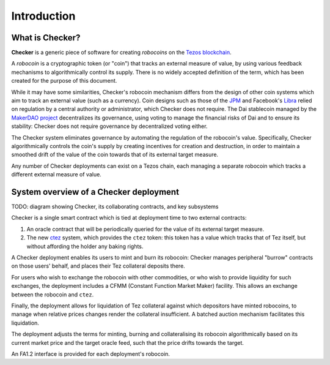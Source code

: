 Introduction
############

.. figure:: https://i.imgur.com/3VmpA2q.jpg
   :alt: a kit

What is Checker?
================

**Checker** is a generic piece of software for creating *robocoins* on
the `Tezos blockchain <https://tezos.com/>`_.

A *robocoin* is a cryptographic token (or "coin") that tracks
an external measure of value, by using various feedback mechanisms to
algorithmically control its supply. There is no widely accepted
definition of the term, which has been created for the purpose of this
document.

While it may have some similarities, Checker's robocoin mechanism
differs from the design of other coin systems which aim to track an
external value (such as a currency). Coin designs such as those of the
`JPM
<https://www.jpmorgan.com/solutions/cib/news/digital-coin-payments>`_
and Facebook's `Libra
<https://www.theguardian.com/technology/2019/jun/18/what-is-libra-facebook-new-cryptocurrency)>`_
relied on regulation by a central authority or administrator, which
Checker does not require. The Dai stablecoin managed by the `MakerDAO
project <https://makerdao.com/en/>`_ decentralizes its governance,
using voting to manage the financial risks of Dai and to ensure its
stability: Checker does not require governance by decentralized voting
either.

The Checker system eliminates governance by automating the regulation
of the robocoin's value. Specifically, Checker algorithmically
controls the coin's supply by creating incentives for creation and
destruction, in order to maintain a smoothed drift of the value of
the coin towards that of its external target measure.

Any number of Checker deployments can exist on a Tezos chain, each
managing a separate robocoin which tracks a different external measure
of value.

System overview of a Checker deployment
=======================================

TODO: diagram showing Checker, its collaborating contracts, and key subsystems

Checker is a single smart contract which is tied at deployment time to
two external contracts:

1. An oracle contract that will be periodically queried for the value
   of its external target measure.

2. The new `ctez <https://github.com/tezos-checker/ctez>`_ system,
   which provides the ``ctez`` token: this token has a value which
   tracks that of Tez itself, but without affording the holder any
   baking rights.

A Checker deployment enables its users to mint and burn its robocoin:
Checker manages peripheral "burrow" contracts on those users' behalf, and
places their Tez collateral deposits there.

For users who wish to exchange the robocoin with other commodities, or
who wish to provide liquidity for such exchanges, the deployment
includes a CFMM (Constant Function Market Maker) facility. This allows
an exchange between the robocoin and ``ctez``.

Finally, the deployment allows for liquidation of Tez collateral
against which depositors have minted robocoins, to manage when
relative prices changes render the collateral insufficient. A batched
auction mechanism facilitates this liquidation.

The deployment adjusts the terms for minting, burning and
collateralising its robocoin algorithmically based on its current
market price and the target oracle feed, such that the price drifts
towards the target.

An FA1.2 interface is provided for each deployment's robocoin.
